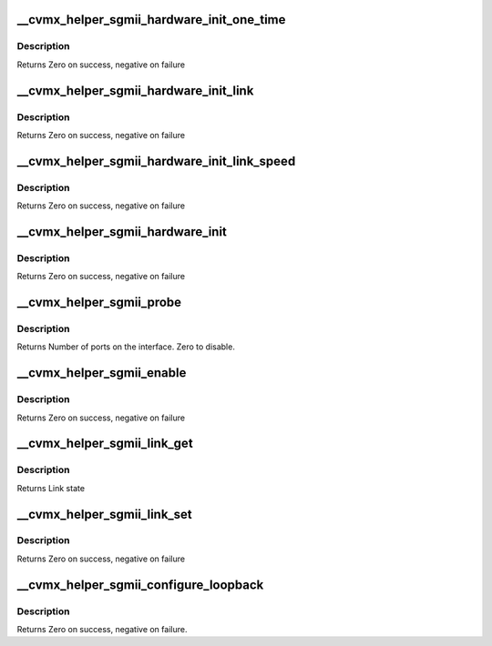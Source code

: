 .. -*- coding: utf-8; mode: rst -*-
.. src-file: arch/mips/cavium-octeon/executive/cvmx-helper-sgmii.c

.. _`__cvmx_helper_sgmii_hardware_init_one_time`:

__cvmx_helper_sgmii_hardware_init_one_time
==========================================

.. c:function:: int __cvmx_helper_sgmii_hardware_init_one_time(int interface, int index)

    :param int interface:
        Interface to init

    :param int index:
        Index of prot on the interface

.. _`__cvmx_helper_sgmii_hardware_init_one_time.description`:

Description
-----------

Returns Zero on success, negative on failure

.. _`__cvmx_helper_sgmii_hardware_init_link`:

__cvmx_helper_sgmii_hardware_init_link
======================================

.. c:function:: int __cvmx_helper_sgmii_hardware_init_link(int interface, int index)

    of link.

    :param int interface:
        Interface to init

    :param int index:
        Index of prot on the interface

.. _`__cvmx_helper_sgmii_hardware_init_link.description`:

Description
-----------

Returns Zero on success, negative on failure

.. _`__cvmx_helper_sgmii_hardware_init_link_speed`:

__cvmx_helper_sgmii_hardware_init_link_speed
============================================

.. c:function:: int __cvmx_helper_sgmii_hardware_init_link_speed(int interface, int index, cvmx_helper_link_info_t link_info)

    link is up.

    :param int interface:
        Interface to init

    :param int index:
        Index of prot on the interface

    :param cvmx_helper_link_info_t link_info:
        Link state to configure

.. _`__cvmx_helper_sgmii_hardware_init_link_speed.description`:

Description
-----------

Returns Zero on success, negative on failure

.. _`__cvmx_helper_sgmii_hardware_init`:

__cvmx_helper_sgmii_hardware_init
=================================

.. c:function:: int __cvmx_helper_sgmii_hardware_init(int interface, int num_ports)

    leave I/O disabled using the GMX override. This function follows the bringup documented in 10.6.3 of the manual.

    :param int interface:
        Interface to bringup

    :param int num_ports:
        Number of ports on the interface

.. _`__cvmx_helper_sgmii_hardware_init.description`:

Description
-----------

Returns Zero on success, negative on failure

.. _`__cvmx_helper_sgmii_probe`:

__cvmx_helper_sgmii_probe
=========================

.. c:function:: int __cvmx_helper_sgmii_probe(int interface)

    connected to it. The SGMII interface should still be down after this call.

    :param int interface:
        Interface to probe

.. _`__cvmx_helper_sgmii_probe.description`:

Description
-----------

Returns Number of ports on the interface. Zero to disable.

.. _`__cvmx_helper_sgmii_enable`:

__cvmx_helper_sgmii_enable
==========================

.. c:function:: int __cvmx_helper_sgmii_enable(int interface)

    I/O should be fully functional. This is called with IPD enabled but PKO disabled.

    :param int interface:
        Interface to bring up

.. _`__cvmx_helper_sgmii_enable.description`:

Description
-----------

Returns Zero on success, negative on failure

.. _`__cvmx_helper_sgmii_link_get`:

__cvmx_helper_sgmii_link_get
============================

.. c:function:: cvmx_helper_link_info_t __cvmx_helper_sgmii_link_get(int ipd_port)

    auto negotiation. The result of this function may not match Octeon's link config if auto negotiation has changed since the last call to \ :c:func:`cvmx_helper_link_set`\ .

    :param int ipd_port:
        IPD/PKO port to query

.. _`__cvmx_helper_sgmii_link_get.description`:

Description
-----------

Returns Link state

.. _`__cvmx_helper_sgmii_link_set`:

__cvmx_helper_sgmii_link_set
============================

.. c:function:: int __cvmx_helper_sgmii_link_set(int ipd_port, cvmx_helper_link_info_t link_info)

    function does not influence auto negotiation at the PHY level. The passed link state must always match the link state returned by \ :c:func:`cvmx_helper_link_get`\ . It is normally best to use \ :c:func:`cvmx_helper_link_autoconf`\  instead.

    :param int ipd_port:
        IPD/PKO port to configure

    :param cvmx_helper_link_info_t link_info:
        The new link state

.. _`__cvmx_helper_sgmii_link_set.description`:

Description
-----------

Returns Zero on success, negative on failure

.. _`__cvmx_helper_sgmii_configure_loopback`:

__cvmx_helper_sgmii_configure_loopback
======================================

.. c:function:: int __cvmx_helper_sgmii_configure_loopback(int ipd_port, int enable_internal, int enable_external)

    loopback causes packets sent by the port to be received by Octeon. External loopback causes packets received from the wire to sent out again.

    :param int ipd_port:
        IPD/PKO port to loopback.

    :param int enable_internal:
        Non zero if you want internal loopback

    :param int enable_external:
        Non zero if you want external loopback

.. _`__cvmx_helper_sgmii_configure_loopback.description`:

Description
-----------

Returns Zero on success, negative on failure.

.. This file was automatic generated / don't edit.

